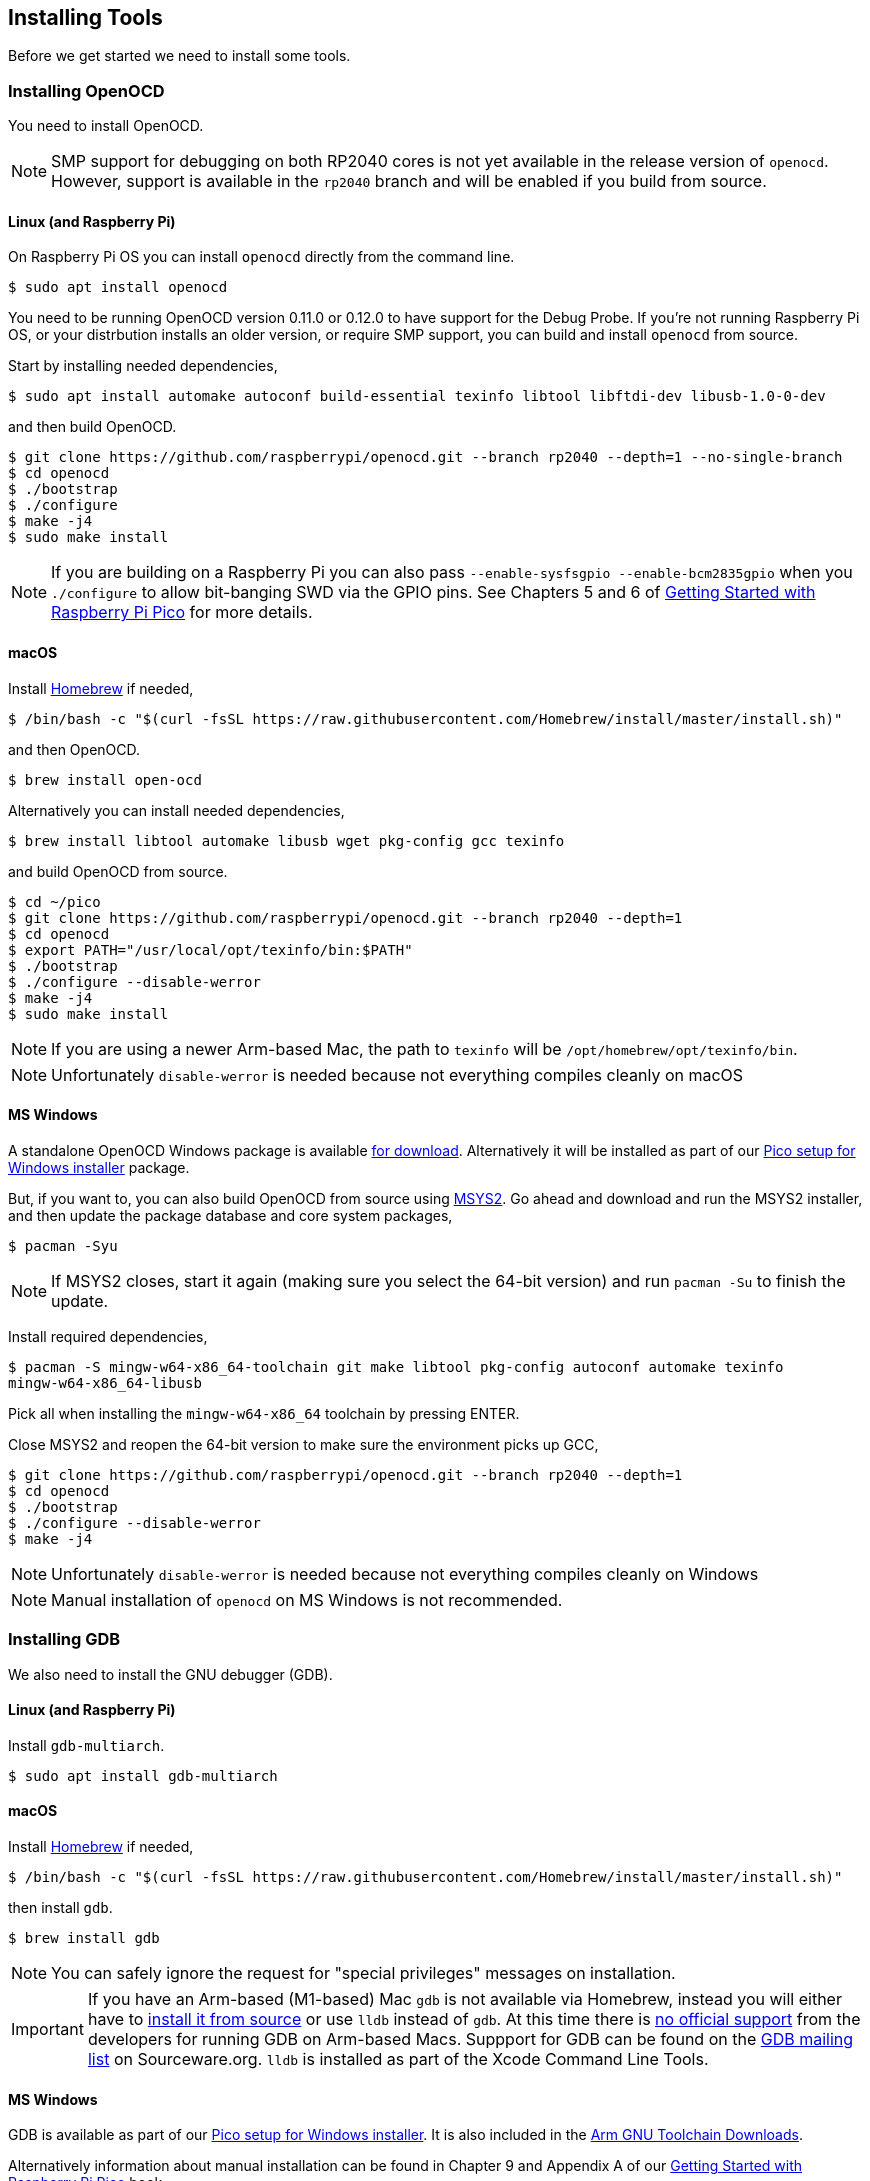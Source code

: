 == Installing Tools

Before we get started we need to install some tools.

=== Installing OpenOCD

You need to install OpenOCD.

NOTE: SMP support for debugging on both RP2040 cores is not yet available in the release version of `openocd`. However, support is available in the `rp2040` branch and will be enabled if you build from source.

==== Linux (and Raspberry Pi)

On Raspberry Pi OS you can install `openocd` directly from the command line.

----
$ sudo apt install openocd
----

You need to be running OpenOCD version 0.11.0 or 0.12.0 to have support for the Debug Probe. If you're not running Raspberry Pi OS, or your distrbution installs an older version, or require SMP support, you can build and install `openocd` from source.

Start by installing needed dependencies, 

----
$ sudo apt install automake autoconf build-essential texinfo libtool libftdi-dev libusb-1.0-0-dev
----

and then build OpenOCD.

----
$ git clone https://github.com/raspberrypi/openocd.git --branch rp2040 --depth=1 --no-single-branch
$ cd openocd
$ ./bootstrap
$ ./configure 
$ make -j4
$ sudo make install
----

NOTE: If you are building on a Raspberry Pi you can also pass `--enable-sysfsgpio --enable-bcm2835gpio` when you `./configure` to allow bit-banging SWD via the GPIO pins. See Chapters 5 and 6 of https://datasheets.raspberrypi.com/pico/getting-started-with-pico.pdf[Getting Started with Raspberry Pi Pico] for more details.

==== macOS

Install https://brew.sh/[Homebrew] if needed,

----
$ /bin/bash -c "$(curl -fsSL https://raw.githubusercontent.com/Homebrew/install/master/install.sh)"
----

and then OpenOCD.

----
$ brew install open-ocd
----

Alternatively you can install needed dependencies,

----
$ brew install libtool automake libusb wget pkg-config gcc texinfo 
----

and build OpenOCD from source.

----
$ cd ~/pico
$ git clone https://github.com/raspberrypi/openocd.git --branch rp2040 --depth=1
$ cd openocd
$ export PATH="/usr/local/opt/texinfo/bin:$PATH"
$ ./bootstrap
$ ./configure --disable-werror
$ make -j4
$ sudo make install
----

NOTE: If you are using a newer Arm-based Mac, the path to `texinfo` will be `/opt/homebrew/opt/texinfo/bin`.

NOTE: Unfortunately `disable-werror` is needed because not everything compiles cleanly on macOS

==== MS Windows

A standalone OpenOCD Windows package is available https://github.com/raspberrypi/pico-setup-windows/releases/latest/download/openocd-x64-standalone.zip[for download]. Alternatively it will be installed as part of our https://github.com/raspberrypi/pico-setup-windows/releases/latest[Pico setup for Windows installer] package.

But, if you want to, you can also build OpenOCD from source using https://www.msys2.org/[MSYS2]. Go ahead and download and run the MSYS2 installer, and then update the package database and core system packages,

----
$ pacman -Syu
----

NOTE: If MSYS2 closes, start it again (making sure you select the 64-bit version) and run `pacman -Su` to finish the update.

Install required dependencies,

----
$ pacman -S mingw-w64-x86_64-toolchain git make libtool pkg-config autoconf automake texinfo
mingw-w64-x86_64-libusb
----

Pick all when installing the `mingw-w64-x86_64` toolchain by pressing ENTER.

Close MSYS2 and reopen the 64-bit version to make sure the environment picks up GCC,

----
$ git clone https://github.com/raspberrypi/openocd.git --branch rp2040 --depth=1
$ cd openocd
$ ./bootstrap
$ ./configure --disable-werror 
$ make -j4
----

NOTE: Unfortunately `disable-werror` is needed because not everything compiles cleanly on Windows

NOTE: Manual installation of `openocd` on MS Windows is not recommended.

=== Installing GDB

We also need to install the GNU debugger (GDB).

==== Linux (and Raspberry Pi)

Install `gdb-multiarch`.

----
$ sudo apt install gdb-multiarch
----

==== macOS

Install https://brew.sh/[Homebrew] if needed,

----
$ /bin/bash -c "$(curl -fsSL https://raw.githubusercontent.com/Homebrew/install/master/install.sh)"
----

then install `gdb`.

----
$ brew install gdb
----

NOTE: You can safely ignore the request for "special privileges" messages on installation.

IMPORTANT: If you have an Arm-based (M1-based) Mac `gdb` is not available via Homebrew, instead you will either have to https://gist.github.com/m0sys/711d0ec5e52102c6ba44451caf38bd38[install it from source] or use `lldb` instead of `gdb`. At this time there is https://inbox.sourceware.org/gdb/3185c3b8-8a91-4beb-a5d5-9db6afb93713@Spark/[no official support] from the developers for running GDB on Arm-based Macs. Suppport for GDB can be found on the https://inbox.sourceware.org/gdb/[GDB mailing list] on Sourceware.org. `lldb` is installed as part of the Xcode Command Line Tools.

==== MS Windows

GDB is available as part of our https://github.com/raspberrypi/pico-setup-windows/releases/latest[Pico setup for Windows installer]. It is also included in the https://developer.arm.com/downloads/-/arm-gnu-toolchain-downloads[Arm GNU Toolchain Downloads].

Alternatively information about manual installation can be found in Chapter 9 and Appendix A of our https://datasheets.raspberrypi.com/pico/getting-started-with-pico.pdf[Getting Started with Raspberry Pi Pico] book. 

NOTE: Manual installation of GDB on Windows is not recommended.
